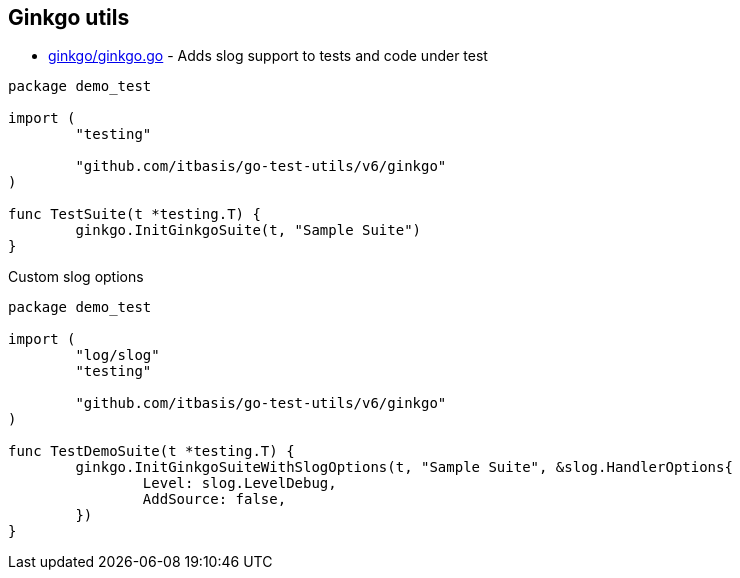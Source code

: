 == Ginkgo utils

* link:ginkgo/ginkgo.go[] - Adds slog support to tests and code under test

[source,go]
----
package demo_test

import (
	"testing"

	"github.com/itbasis/go-test-utils/v6/ginkgo"
)

func TestSuite(t *testing.T) {
	ginkgo.InitGinkgoSuite(t, "Sample Suite")
}
----

Custom slog options

[source,go]
----
package demo_test

import (
	"log/slog"
	"testing"

	"github.com/itbasis/go-test-utils/v6/ginkgo"
)

func TestDemoSuite(t *testing.T) {
	ginkgo.InitGinkgoSuiteWithSlogOptions(t, "Sample Suite", &slog.HandlerOptions{
		Level: slog.LevelDebug,
		AddSource: false,
	})
}
----
